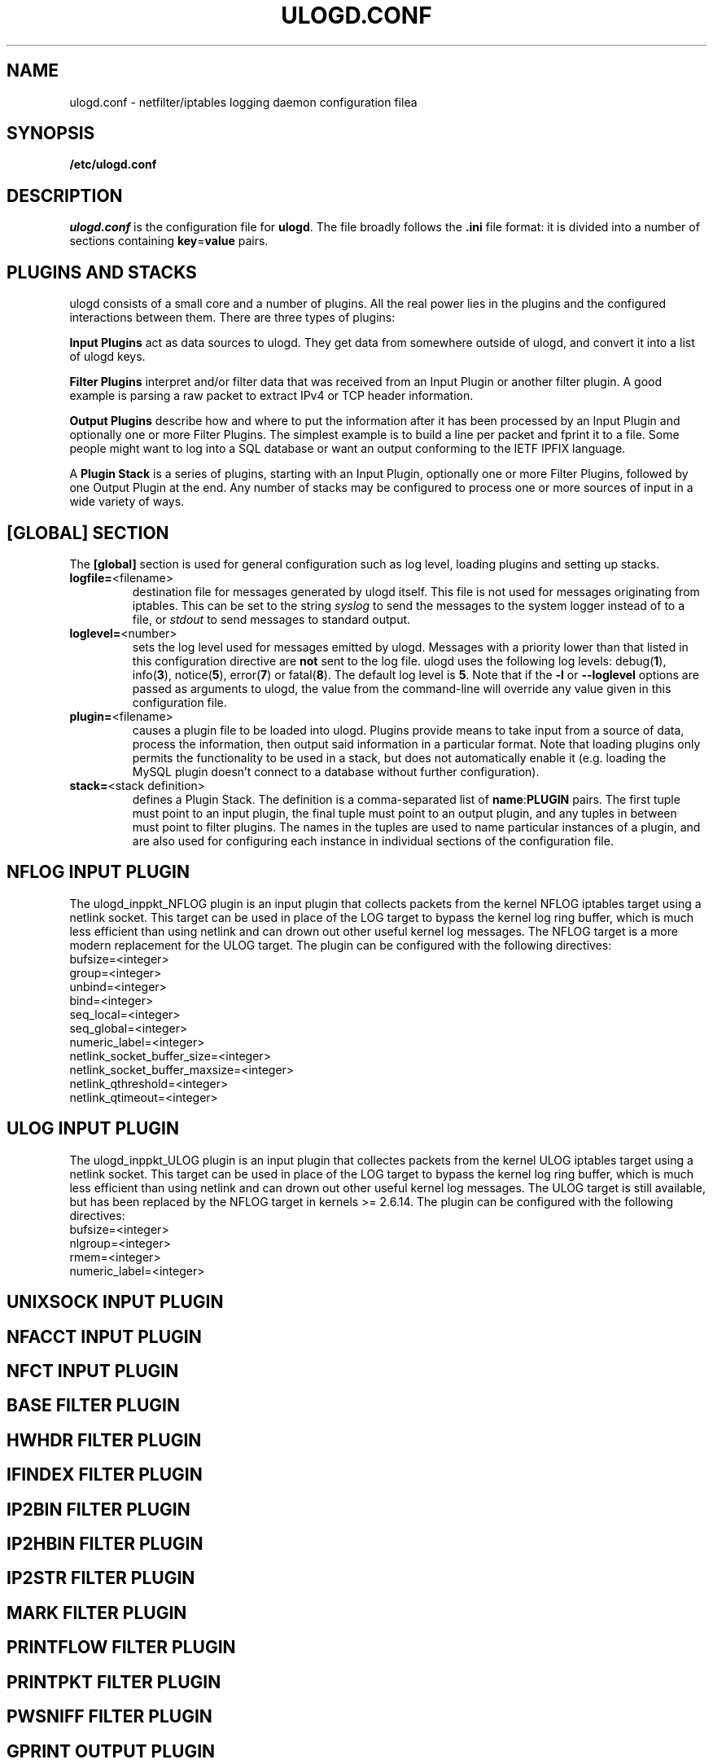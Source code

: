 .\"                                      Hey, EMACS: -*- nroff -*-
.\" First parameter, NAME, should be all caps
.\" Second parameter, SECTION, should be 1-8, maybe w/ subsection
.\" other parameters are allowed: see man(7), man(1)
.TH ULOGD.CONF 5 "May 25, 2013" "Linux Netfilter"
.\" Please adjust this date whenever revising the manpage.
.\"
.\" Some roff macros, for reference:
.\" .nh        disable hyphenation
.\" .hy        enable hyphenation
.\" .ad l      left justify
.\" .ad b      justify to both left and right margins
.\" .nf        disable filling
.\" .fi        enable filling
.\" .br        insert line break
.\" .sp <n>    insert n+1 empty lines
.\" for manpage-specific macros, see man(7)
.SH NAME
ulogd.conf \- netfilter/iptables logging daemon configuration filea
.SH SYNOPSIS
.B /etc/ulogd.conf
.SH DESCRIPTION
.I ulogd.conf
is the configuration file for
.BR ulogd .
The file broadly follows the
.B .ini
file format: it is divided into a number of sections containing
.BR key = value
pairs.
.SH "PLUGINS AND STACKS"
ulogd consists of a small core and a number of plugins. All the real power lies
in the plugins and the configured interactions between them. There are three
types of plugins:
.P
.B Input Plugins
act as data sources to ulogd. They get data from somewhere outside of ulogd, and
convert it into a list of ulogd keys.
.P
.B Filter Plugins
interpret and/or filter data that was received from an Input Plugin or another
filter plugin. A good example is parsing a raw packet to extract IPv4 or TCP
header information.
.P
.B Output Plugins
describe how and where to put the information after it has been processed by an
Input Plugin and optionally one or more Filter Plugins. The simplest example is
to build a line per packet and fprint it to a file. Some people might want to
log into a SQL database or want an output conforming to the IETF IPFIX language.
.P
A
.B Plugin Stack
is a series of plugins, starting with an Input Plugin, optionally
one or more Filter Plugins, followed by one Output Plugin at the end. Any number
of stacks may be configured to process one or more sources of input in a wide
variety of ways.
.SH "[GLOBAL] SECTION"
The
.B [global]
section is used for general configuration such as log level, loading plugins and
setting up stacks.
.IP \fBlogfile=\f1<filename>
destination file for messages generated by ulogd itself. This file is not used
for messages originating from iptables. This can be set to the string
.I syslog
to send the messages to the system logger instead of to a file, or
.I stdout
to send messages to standard output.
.IP \fBloglevel=\f1<number>
sets the log level used for messages emitted by ulogd. Messages with a priority
lower than that listed in this configuration directive are
.B not
sent to the log file. ulogd uses the following log levels:
.RB "debug(" 1 "), info(" 3 "), notice(" 5 "), error(" 7 ") or fatal(" 8 ")."
The default log level is
.BR 5 .
Note that if the
.BR -l " or " --loglevel
options are passed as arguments to ulogd, the value from the command-line will
override any value given in this configuration file.
.IP \fBplugin=\f1<filename>
causes a plugin file to be loaded into ulogd. Plugins provide means to take
input from a source of data, process the information, then output said
information in a particular format. Note that loading plugins only permits the
functionality to be used in a stack, but does not automatically enable it
(e.g. loading the MySQL plugin doesn't connect to a database without further
configuration).
.IP "\fBstack=\f1<stack definition>"
defines a Plugin Stack. The definition is a comma-separated list of
.BR name : PLUGIN
pairs. The first tuple must point to an input plugin, the final tuple must point
to an output plugin, and any tuples in between must point to filter plugins. The
names in the tuples are used to name particular instances of a plugin, and are
also used for configuring each instance in individual sections of the
configuration file.
.SH "NFLOG INPUT PLUGIN"
The ulogd_inppkt_NFLOG plugin is an input plugin that collects packets from the
kernel NFLOG iptables target using a netlink socket. This target can be used in
place of the LOG target to bypass the kernel log ring buffer, which is much less
efficient than using netlink and can drown out other useful kernel log messages.
The NFLOG target is a more modern replacement for the ULOG target. The plugin
can be configured with the following directives:
.IP bufsize=<integer>
.IP group=<integer>
.IP unbind=<integer>
.IP bind=<integer>
.IP seq_local=<integer>
.IP seq_global=<integer>
.IP numeric_label=<integer>
.IP netlink_socket_buffer_size=<integer>
.IP netlink_socket_buffer_maxsize=<integer>
.IP netlink_qthreshold=<integer>
.IP netlink_qtimeout=<integer>
.SH "ULOG INPUT PLUGIN"
The ulogd_inppkt_ULOG plugin is an input plugin that collectes packets from the
kernel ULOG iptables target using a netlink socket. This target can be used in
place of the LOG target to bypass the kernel log ring buffer, which is much less
efficient than using netlink and can drown out other useful kernel log messages.
The ULOG target is still available, but has been replaced by the NFLOG target
in kernels >= 2.6.14. The plugin can be configured with the following
directives:
.IP bufsize=<integer>
.IP nlgroup=<integer>
.IP rmem=<integer>
.IP numeric_label=<integer>
.SH "UNIXSOCK INPUT PLUGIN"
.SH "NFACCT INPUT PLUGIN"
.SH "NFCT INPUT PLUGIN"
.SH "BASE FILTER PLUGIN"
.SH "HWHDR FILTER PLUGIN"
.SH "IFINDEX FILTER PLUGIN"
.SH "IP2BIN FILTER PLUGIN"
.SH "IP2HBIN FILTER PLUGIN"
.SH "IP2STR FILTER PLUGIN"
.SH "MARK FILTER PLUGIN"
.SH "PRINTFLOW FILTER PLUGIN"
.SH "PRINTPKT FILTER PLUGIN"
.SH "PWSNIFF FILTER PLUGIN"
.SH "GPRINT OUTPUT PLUGIN"
.SH "GRAPHITE OUTPUT PLUGIN"
.SH "LOGEMU OUTPUT PLUGIN"
.SH "NACCT OUTPUT PLUGIN"
.SH "OPRINT OUTPUT PLUGIN"
.SH "SYSLOG OUTPUT PLUGIN"
.SH "XML OUTPUT PLUGIN"
.SH FILES
.I /etc/ulogd.conf
.br
.I /usr/sbin/ulogd
.SH SEE ALSO
.BR ulogd (8)
.br
There is more documentation about the daemon and the database plugins
(including examples) in the directories
.nf 
.br 
.I /usr/share/doc/ulogd 
.br 
.fi
.I /usr/share/doc/ulogd-mysql
and
.nf 
.br
.I /usr/share/doc/ulogd-pgsql
.SH AUTHOR
This manual page was written by Chris Boot <bootc@bootc.net>, for the Debian
GNU/Linux system (but may be used by others).
